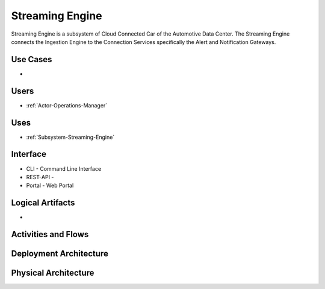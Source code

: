 .. _SubSystem-Streaming-Engine:

Streaming Engine
================

Streaming Engine is a subsystem of Cloud Connected Car of the Automotive Data Center.
The Streaming Engine connects the Ingestion Engine to the Connection Services specifically
the Alert and Notification Gateways.

Use Cases
---------

*

.. image:: UseCases.png

Users
-----

* :ref:`Actor-Operations-Manager`

.. image:: UserInteraction.png

Uses
----

* :ref:`Subsystem-Streaming-Engine`

Interface
---------

* CLI - Command Line Interface
* REST-API -
* Portal - Web Portal

Logical Artifacts
-----------------

*

.. image:: Logical.png

Activities and Flows
--------------------

.. image::  Process.png

Deployment Architecture
-----------------------

.. image:: Deployment.png

Physical Architecture
---------------------

.. image:: Physical.png

